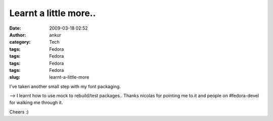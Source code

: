 Learnt a little more..
######################
:date: 2009-03-18 02:52
:author: ankur
:category: Tech
:tags: Fedora
:tags: Fedora
:tags: Fedora
:tags: Fedora
:slug: learnt-a-little-more

I've taken another small step with my font packaging.

--> I learnt how to use mock to rebuild/test packages.. Thanks nicolas
for pointing me to it and people on #fedora-devel for walking me through
it.

Cheers :)
